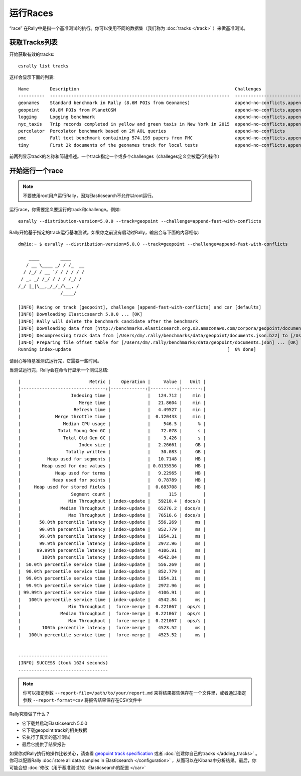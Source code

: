 运行Races
=============

“race” 在Rally中是指一个基准测试的执行。你可以使用不同的数据集（我们称为 :doc:`tracks </track>` ）来做基准测试。

获取Tracks列表
--------------------

开始获取有效的tracks::

    esrally list tracks

这样会显示下面的列表::

    Name        Description                                                           Challenges
    ----------  --------------------------------------------------------------------  ------------------------------------------------------------------------------------------------------
    geonames    Standard benchmark in Rally (8.6M POIs from Geonames)                 append-no-conflicts,append-no-conflicts-index-only,append-fast-no-conflicts,append-fast-with-conflicts
    geopoint    60.8M POIs from PlanetOSM                                             append-no-conflicts,append-no-conflicts-index-only,append-fast-no-conflicts,append-fast-with-conflicts
    logging     Logging benchmark                                                     append-no-conflicts,append-no-conflicts-index-only,append-fast-no-conflicts,append-fast-with-conflicts
    nyc_taxis   Trip records completed in yellow and green taxis in New York in 2015  append-no-conflicts,append-no-conflicts-index-only
    percolator  Percolator benchmark based on 2M AOL queries                          append-no-conflicts
    pmc         Full text benchmark containing 574.199 papers from PMC                append-no-conflicts,append-no-conflicts-index-only,append-fast-no-conflicts,append-fast-with-conflicts
    tiny        First 2k documents of the geonames track for local tests              append-no-conflicts,append-no-conflicts-index-only,append-fast-no-conflicts,append-fast-with-conflicts

前两列显示track的名称和简短描述。一个track指定一个或多个challenges（challeges定义会被运行的操作）

开始运行一个race
---------------------

.. note::
    不要使用root用户运行Rally，因为Elasticsearch不允许以root运行。

运行race，你需要定义要运行的track和challenge。例如::

    esrally --distribution-version=5.0.0 --track=geopoint --challenge=append-fast-with-conflicts

Rally开始基于指定的track运行基准测试。如果你之前没有启动过Rally，输出会与下面的内容相似::

    dm@io:~ $ esrally --distribution-version=5.0.0 --track=geopoint --challenge=append-fast-with-conflicts

        ____        ____
       / __ \____ _/ / /_  __
      / /_/ / __ `/ / / / / /
     / _, _/ /_/ / / / /_/ /
    /_/ |_|\__,_/_/_/\__, /
                    /____/

    [INFO] Racing on track [geopoint], challenge [append-fast-with-conflicts] and car [defaults]
    [INFO] Downloading Elasticsearch 5.0.0 ... [OK]
    [INFO] Rally will delete the benchmark candidate after the benchmark
    [INFO] Downloading data from [http://benchmarks.elasticsearch.org.s3.amazonaws.com/corpora/geopoint/documents.json.bz2] (482 MB) to [/Users/dm/.rally/benchmarks/data/geopoint/documents.json.bz2] ... [OK]
    [INFO] Decompressing track data from [/Users/dm/.rally/benchmarks/data/geopoint/documents.json.bz2] to [/Users/dm/.rally/benchmarks/data/geopoint/documents.json] (resulting size: 2.28 GB) ... [OK]
    [INFO] Preparing file offset table for [/Users/dm/.rally/benchmarks/data/geopoint/documents.json] ... [OK]
    Running index-update                                                           [  0% done]


请耐心等待基准测试运行完，它需要一些时间。

当测试运行完，Rally会在命令行显示一个测试总结::

    |                          Metric |    Operation |     Value |   Unit |
    |--------------------------------:|-------------:|----------:|-------:|
    |                   Indexing time |              |   124.712 |    min |
    |                      Merge time |              |   21.8604 |    min |
    |                    Refresh time |              |   4.49527 |    min |
    |             Merge throttle time |              |  0.120433 |    min |
    |                Median CPU usage |              |     546.5 |      % |
    |              Total Young Gen GC |              |    72.078 |      s |
    |                Total Old Gen GC |              |     3.426 |      s |
    |                      Index size |              |   2.26661 |     GB |
    |                 Totally written |              |    30.083 |     GB |
    |          Heap used for segments |              |   10.7148 |     MB |
    |        Heap used for doc values |              | 0.0135536 |     MB |
    |             Heap used for terms |              |   9.22965 |     MB |
    |            Heap used for points |              |   0.78789 |     MB |
    |     Heap used for stored fields |              |  0.683708 |     MB |
    |                   Segment count |              |       115 |        |
    |                  Min Throughput | index-update |   59210.4 | docs/s |
    |               Median Throughput | index-update |   65276.2 | docs/s |
    |                  Max Throughput | index-update |   76516.6 | docs/s |
    |       50.0th percentile latency | index-update |   556.269 |     ms |
    |       90.0th percentile latency | index-update |   852.779 |     ms |
    |       99.0th percentile latency | index-update |   1854.31 |     ms |
    |       99.9th percentile latency | index-update |   2972.96 |     ms |
    |      99.99th percentile latency | index-update |   4106.91 |     ms |
    |        100th percentile latency | index-update |   4542.84 |     ms |
    |  50.0th percentile service time | index-update |   556.269 |     ms |
    |  90.0th percentile service time | index-update |   852.779 |     ms |
    |  99.0th percentile service time | index-update |   1854.31 |     ms |
    |  99.9th percentile service time | index-update |   2972.96 |     ms |
    | 99.99th percentile service time | index-update |   4106.91 |     ms |
    |   100th percentile service time | index-update |   4542.84 |     ms |
    |                  Min Throughput |  force-merge |  0.221067 |  ops/s |
    |               Median Throughput |  force-merge |  0.221067 |  ops/s |
    |                  Max Throughput |  force-merge |  0.221067 |  ops/s |
    |        100th percentile latency |  force-merge |   4523.52 |     ms |
    |   100th percentile service time |  force-merge |   4523.52 |     ms |


    ----------------------------------
    [INFO] SUCCESS (took 1624 seconds)
    ----------------------------------


.. note::
    你可以指定参数 ``--report-file=/path/to/your/report.md`` 来将结果报告保存在一个文件里，或者通过指定参数 ``--report-format=csv`` 将报告结果保存在CSV文件中

Rally究竟做了什么？

* 它下载并启动Elasticsearch 5.0.0
* 它下载geopoint track的相关数据
* 它执行了真实的基准测试
* 最后它提供了结果报告

如果你对Rally执行的操作比较关心，请查看 `geopoint track specification <https://github.com/elastic/rally-tracks/blob/5/geopoint/track.json>`_ 或者 :doc:`创建你自己的tracks </adding_tracks>` 。你可以配置Rally :doc:`store all data samples in Elasticsearch </configuration>` ，从而可以在Kibana中分析结果。最后，你可能会想 :doc:`修改（用于基准测试的）Elasticsearch的配置 </car>`


